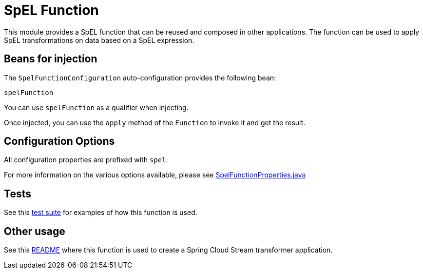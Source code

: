 = SpEL Function

This module provides a SpEL function that can be reused and composed in other applications.
The function can be used to apply SpEL transformations on data based on a SpEL expression.

== Beans for injection

The `SpelFunctionConfiguration` auto-configuration provides the following bean:

`spelFunction`

You can use `spelFunction` as a qualifier when injecting.

Once injected, you can use the `apply` method of the `Function` to invoke it and get the result.

== Configuration Options

All configuration properties are prefixed with `spel`.

For more information on the various options available, please see link:src/main/java/org/springframework/cloud/fn/spel/SpelFunctionProperties.java[SpelFunctionProperties.java]

== Tests

See this link:src/test/java/org/springframework/cloud/fn/spel/SpelFunctionApplicationTests.java[test suite] for examples of how this function is used.

== Other usage

See this https://github.com/spring-cloud/stream-applications/blob/main/applications/processor/transform-processor/README.adoc[README] where this function is used to create a Spring Cloud Stream transformer application.